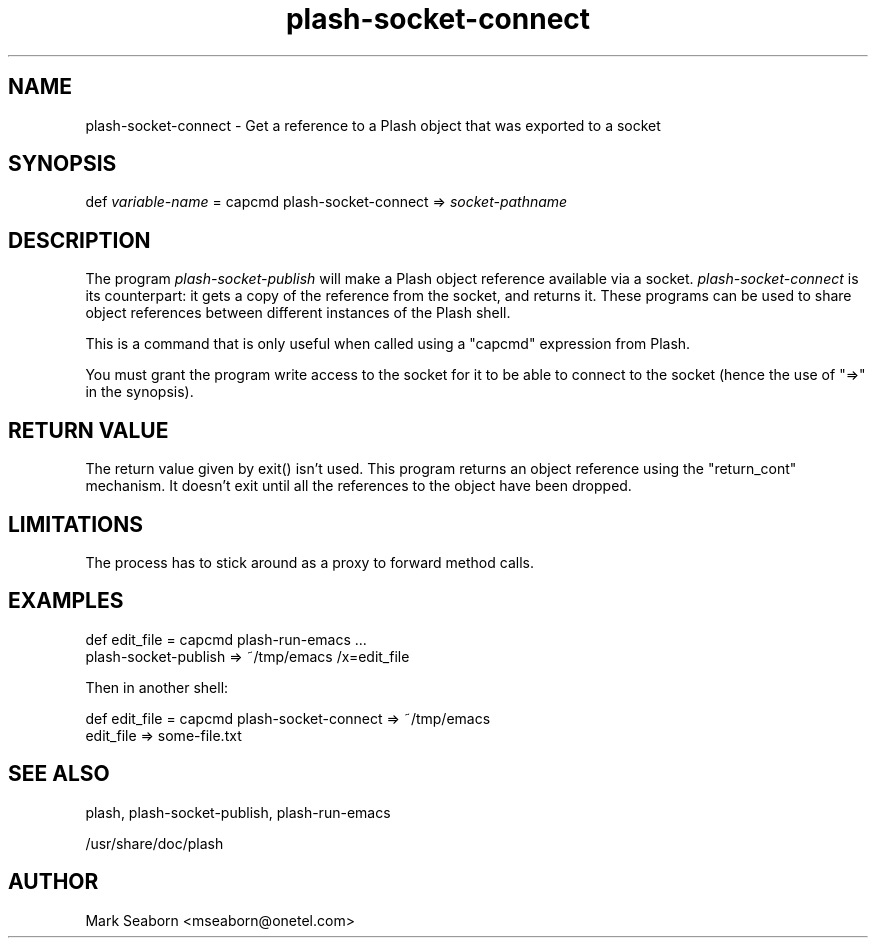 .TH plash\-socket\-connect 1   
.SH NAME
plash\-socket\-connect \- Get a reference to a Plash object that was exported to a socket
.SH SYNOPSIS
.nf
def \fIvariable\-name\fR = capcmd plash\-socket\-connect => \fIsocket\-pathname\fR
.fi
.SH DESCRIPTION
The program \fIplash\-socket\-publish\fR will make a Plash object
reference available via a socket. \fIplash\-socket\-connect\fR is its
counterpart: it gets a copy of the reference from the socket, and
returns it. These programs can be used to share object references
between different instances of the Plash shell.
.PP
This is a command that is only useful when called using a "capcmd"
expression from Plash.
.PP
You must grant the program write access to the socket for it to be
able to connect to the socket (hence the use of "=>" in the synopsis).
.SH "RETURN VALUE"
The return value given by exit() isn't used. This program returns an
object reference using the "return_cont" mechanism. It doesn't exit
until all the references to the object have been dropped.
.SH LIMITATIONS
The process has to stick around as a proxy to forward method calls.
.SH EXAMPLES
.nf

def edit_file = capcmd plash\-run\-emacs ...
plash\-socket\-publish => ~/tmp/emacs /x=edit_file
.fi
.PP
Then in another shell:
.PP
.nf

def edit_file = capcmd plash\-socket\-connect => ~/tmp/emacs
edit_file => some\-file.txt
.fi
.SH "SEE ALSO"
plash, plash\-socket\-publish, plash\-run\-emacs
.PP
/usr/share/doc/plash
.SH AUTHOR
Mark Seaborn <mseaborn@onetel.com>
